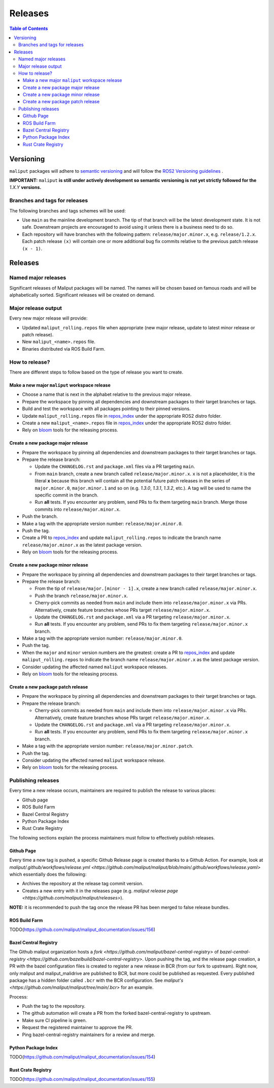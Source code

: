 .. _releases_label:

********
Releases
********

.. contents:: Table of Contents
    :depth: 5


Versioning
==========

``maliput`` packages will adhere to `semantic versioning <https://semver.org/>`_ and
will follow the `ROS2 Versioning guidelines <https://docs.ros.org/en/foxy/Contributing/Developer-Guide.html#versioning>`_ .

**IMPORTANT:** ``maliput`` **is still under actively development so semantic versioning is not yet strictly followed for the** `1.X.Y` **versions.**


Branches and tags for releases
------------------------------

The following branches and tags schemes will be used:

* Use ``main`` as the mainline development branch. The tip of
  that branch will be the latest development state. It is not safe.
  Downstream projects are encouraged to avoid using it unless there is a
  business need to do so.
* Each repository will have branches with the following pattern:
  ``release/major.minor.x``, e.g. ``release/1.2.x``. Each patch release ``(x)``
  will contain one or more additional bug fix commits relative to the previous
  patch release ``(x - 1)``.

Releases
========

Named major releases
--------------------

Significant releases of Maliput packages will be named. The names will
be chosen based on famous roads and will be alphabetically sorted. Significant
releases will be created on demand.

Major release output
--------------------

Every new major release will provide:

- Updated ``maliput_rolling.repos`` file when appropriate (new major release,
  update to latest minor release or patch release).
- New ``maliput_<name>.repos`` file.
- Binaries distributed via ROS Build Farm.


How to release?
---------------

There are different steps to follow based on the type of release you want to
create.

Make a new major ``maliput`` workspace release
^^^^^^^^^^^^^^^^^^^^^^^^^^^^^^^^^^^^^^^^^^^^^^

* Choose a name that is next in the alphabet relative to the previous major
  release.
* Prepare the workspace by pinning all dependencies and downstream packages to
  their target branches or tags.
* Build and test the workspace with all packages pointing to their pinned
  versions.
* Update ``maliput_rolling.repos`` file in `repos_index <https://github.com/maliput/maliput_infrastructure/tree/main/repos_index>`_
  under the appropriate ROS2 distro folder.
* Create a new ``maliput_<name>.repos`` file in `repos_index <https://github.com/maliput/maliput_infrastructure/tree/main/repos_index>`_
  under the appropriate ROS2 distro folder.
* Rely on `bloom <https://wiki.ros.org/bloom/Tutorials/FirstTimeRelease>`_ tools for the releasing process.

Create a new package major release
^^^^^^^^^^^^^^^^^^^^^^^^^^^^^^^^^^

* Prepare the workspace by pinning all dependencies and downstream packages to
  their target branches or tags.
* Prepare the release branch:

  * Update the ``CHANGELOG.rst`` and ``package.xml`` files via a PR targeting
    ``main``.
  * From ``main`` branch, create a new branch called
    ``release/major.minor.x``. ``x`` is not a placeholder, it is the literal
    **x** because this branch will contain all the potential future patch
    releases in the series of ``major.minor.0``, ``major.minor.1`` and so on (e.g.
    `1.3.0`, `1.3.1`, `1.3.2`, etc.). A tag will be used to name the specific
    commit in the branch.
  * Run **all** tests. If you encounter any problem, send PRs to fix them
    targeting ``main`` branch. Merge those commits into
    ``release/major.minor.x``.
* Push the branch.
* Make a tag with the appropriate version number: ``release/major.minor.0``.
* Push the tag.
* Create a PR to `repos_index <https://github.com/maliput/maliput_infrastructure/tree/main/repos_index>`_
  and update ``maliput_rolling.repos`` to indicate the branch name
  ``release/major.minor.x`` as the latest package version.
* Rely on `bloom <https://wiki.ros.org/bloom/Tutorials/FirstTimeRelease>`_ tools for the releasing process.

Create a new package minor release
^^^^^^^^^^^^^^^^^^^^^^^^^^^^^^^^^^

* Prepare the workspace by pinning all dependencies and downstream packages to
  their target branches or tags.
* Prepare the release branch:

  * From the tip of ``release/major.[minor - 1].x``, create a new branch called
    ``release/major.minor.x``.
  * Push the branch ``release/major.minor.x``.
  * Cherry-pick commits as needed from ``main`` and include them into
    ``release/major.minor.x`` via PRs. Alternatively, create feature branches
    whose PRs target ``release/major.minor.x``.
  * Update the ``CHANGELOG.rst`` and ``package.xml`` via a PR targeting
    ``release/major.minor.x``.
  * Run **all** tests. If you encounter any problem, send PRs to fix them
    targeting ``release/major.minor.x`` branch.
* Make a tag with the appropriate version number: ``release/major.minor.0``.
* Push the tag.
* When the ``major`` and ``minor`` version numbers are the greatest: create a PR
  to `repos_index <https://github.com/maliput/maliput_infrastructure/tree/main/repos_index>`_
  and update ``maliput_rolling.repos`` to indicate the branch name
  ``release/major.minor.x`` as the latest package version.
* Consider updating the affected named  ``maliput`` workspace releases.
* Rely on `bloom <https://wiki.ros.org/bloom/Tutorials/FirstTimeRelease>`_ tools for the releasing process.

Create a new package patch release
^^^^^^^^^^^^^^^^^^^^^^^^^^^^^^^^^^

* Prepare the workspace by pinning all dependencies and downstream packages to
  their target branches or tags.
* Prepare the release branch:

  * Cherry-pick commits as needed from ``main`` and include them into
    ``release/major.minor.x`` via PRs. Alternatively, create feature branches
    whose PRs target ``release/major.minor.x``.
  * Update the ``CHANGELOG.rst`` and ``package.xml`` via a PR targeting
    ``release/major.minor.x``.
  * Run **all** tests. If you encounter any problem, send PRs to fix them
    targeting ``release/major.minor.x`` branch.
* Make a tag with the appropriate version number: ``release/major.minor.patch``.
* Push the tag.
* Consider updating the affected named ``maliput`` workspace release.
* Rely on `bloom <https://wiki.ros.org/bloom/Tutorials/FirstTimeRelease>`_ tools for the releasing process.

Publishing releases
-------------------

Every time a new release occurs, maintainers are required to publish the release to various places:

- Github page
- ROS Build Farm
- Bazel Central Registry
- Python Package Index
- Rust Crate Registry

The following sections explain the process maintainers must follow to effectively publish releases.

Github Page
^^^^^^^^^^^

Every time a new tag is pushed, a specific Github Release page is created thanks to a Github Action.
For example, look at `maliput/.github/workflows/release.yml <https://github.com/maliput/maliput/blob/main/.github/workflows/release.yaml>`
which essentially does the following:

- Archives the repository at the release tag commit version.
- Creates a new entry with it in the releases page (e.g. `maliput release page <https://github.com/maliput/maliput/releases>`).


**NOTE:** it is recommended to push the tag once the release PR has been merged to false release bundles.

ROS Build Farm
^^^^^^^^^^^^^^

TODO(https://github.com/maliput/maliput_documentation/issues/156)

Bazel Central Registry
^^^^^^^^^^^^^^^^^^^^^^

The Github maliput organization hosts a `fork <https://github.com/maliput/bazel-central-registry>` of `bazel-central-registry <https://github.com/bazelbuild/bazel-central-registry>`. Upon pushing the tag,
and the release page creation, a PR with the bazel configuration files is created to register a new release in BCR (from our fork to upstream).
Right now, only maliput and maliput_malidrive are published to BCR, but more could be published as requested.
Every published package has a hidden folder called ``.bcr`` with the BCR configuration.
See `maliput's <https://github.com/maliput/maliput/tree/main/.bcr>` for an example.

Process:

- Push the tag to the repository.
- The github automation will create a PR from the forked bazel-central-registry to upstream.
- Make sure CI pipeline is green.
- Request the registered maintainer to approve the PR.
- Ping bazel-central-registry maintainers for a review and merge.

Python Package Index
^^^^^^^^^^^^^^^^^^^^

TODO(https://github.com/maliput/maliput_documentation/issues/154)

Rust Crate Registry
^^^^^^^^^^^^^^^^^^^

TODO(https://github.com/maliput/maliput_documentation/issues/155)
